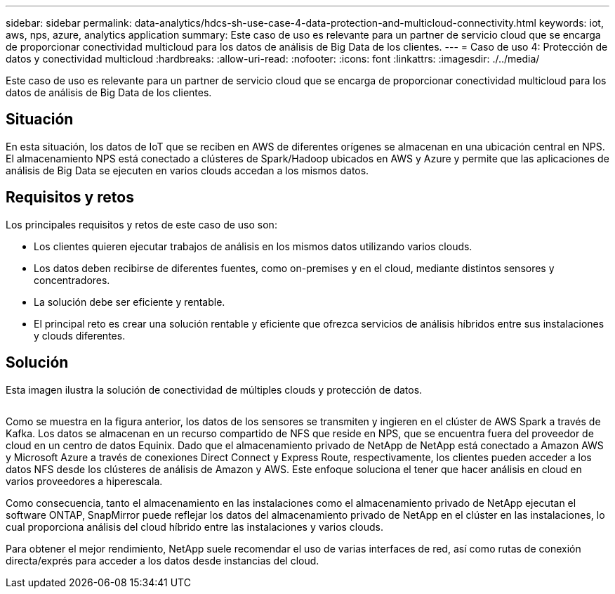 ---
sidebar: sidebar 
permalink: data-analytics/hdcs-sh-use-case-4-data-protection-and-multicloud-connectivity.html 
keywords: iot, aws, nps, azure, analytics application 
summary: Este caso de uso es relevante para un partner de servicio cloud que se encarga de proporcionar conectividad multicloud para los datos de análisis de Big Data de los clientes. 
---
= Caso de uso 4: Protección de datos y conectividad multicloud
:hardbreaks:
:allow-uri-read: 
:nofooter: 
:icons: font
:linkattrs: 
:imagesdir: ./../media/


[role="lead"]
Este caso de uso es relevante para un partner de servicio cloud que se encarga de proporcionar conectividad multicloud para los datos de análisis de Big Data de los clientes.



== Situación

En esta situación, los datos de IoT que se reciben en AWS de diferentes orígenes se almacenan en una ubicación central en NPS. El almacenamiento NPS está conectado a clústeres de Spark/Hadoop ubicados en AWS y Azure y permite que las aplicaciones de análisis de Big Data se ejecuten en varios clouds accedan a los mismos datos.



== Requisitos y retos

Los principales requisitos y retos de este caso de uso son:

* Los clientes quieren ejecutar trabajos de análisis en los mismos datos utilizando varios clouds.
* Los datos deben recibirse de diferentes fuentes, como on-premises y en el cloud, mediante distintos sensores y concentradores.
* La solución debe ser eficiente y rentable.
* El principal reto es crear una solución rentable y eficiente que ofrezca servicios de análisis híbridos entre sus instalaciones y clouds diferentes.




== Solución

Esta imagen ilustra la solución de conectividad de múltiples clouds y protección de datos.

image:hdcs-sh-image12.png[""]

Como se muestra en la figura anterior, los datos de los sensores se transmiten y ingieren en el clúster de AWS Spark a través de Kafka. Los datos se almacenan en un recurso compartido de NFS que reside en NPS, que se encuentra fuera del proveedor de cloud en un centro de datos Equinix. Dado que el almacenamiento privado de NetApp de NetApp está conectado a Amazon AWS y Microsoft Azure a través de conexiones Direct Connect y Express Route, respectivamente, los clientes pueden acceder a los datos NFS desde los clústeres de análisis de Amazon y AWS. Este enfoque soluciona el tener que hacer análisis en cloud en varios proveedores a hiperescala.

Como consecuencia, tanto el almacenamiento en las instalaciones como el almacenamiento privado de NetApp ejecutan el software ONTAP, SnapMirror puede reflejar los datos del almacenamiento privado de NetApp en el clúster en las instalaciones, lo cual proporciona análisis del cloud híbrido entre las instalaciones y varios clouds.

Para obtener el mejor rendimiento, NetApp suele recomendar el uso de varias interfaces de red, así como rutas de conexión directa/exprés para acceder a los datos desde instancias del cloud.
